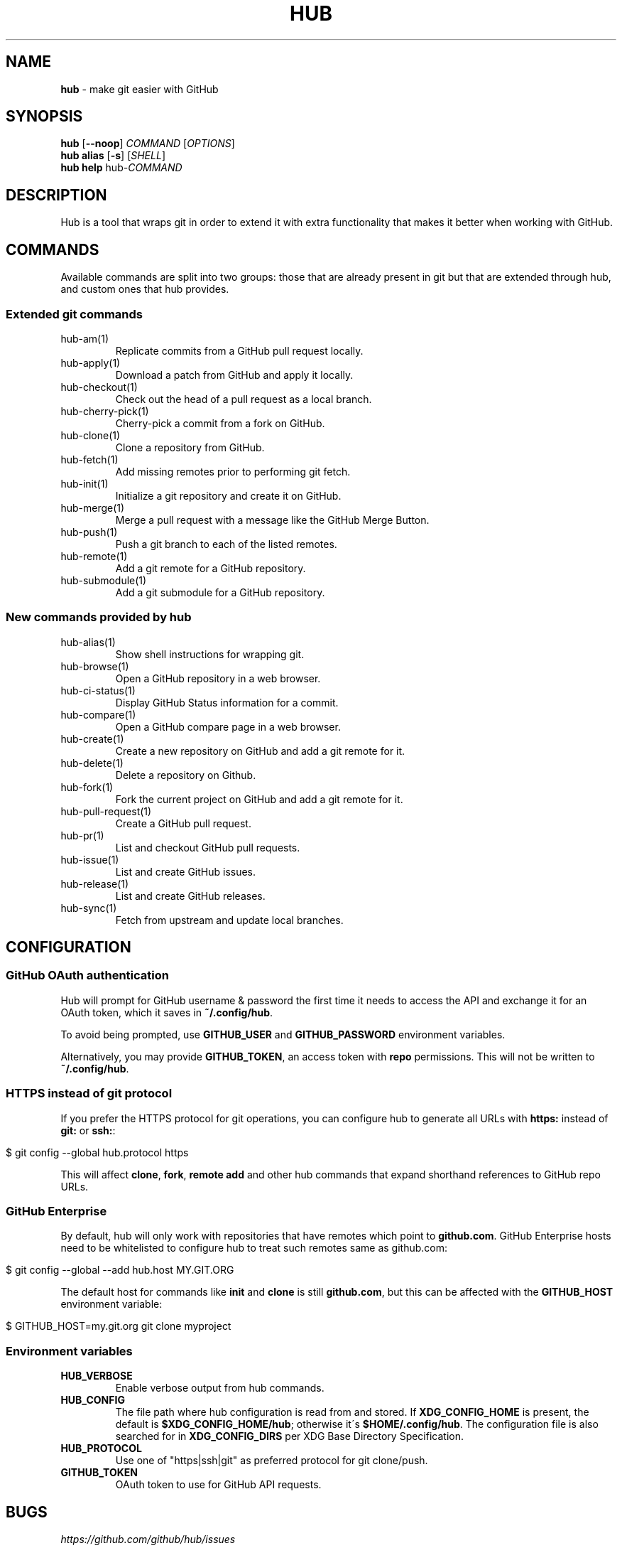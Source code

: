 .\" generated with Ronn/v0.7.3
.\" http://github.com/rtomayko/ronn/tree/0.7.3
.
.TH "HUB" "1" "July 2018" "" ""
.
.SH "NAME"
\fBhub\fR \- make git easier with GitHub
.
.SH "SYNOPSIS"
\fBhub\fR [\fB\-\-noop\fR] \fICOMMAND\fR [\fIOPTIONS\fR]
.
.br
\fBhub alias\fR [\fB\-s\fR] [\fISHELL\fR]
.
.br
\fBhub help\fR hub\-\fICOMMAND\fR
.
.SH "DESCRIPTION"
Hub is a tool that wraps git in order to extend it with extra functionality that makes it better when working with GitHub\.
.
.SH "COMMANDS"
Available commands are split into two groups: those that are already present in git but that are extended through hub, and custom ones that hub provides\.
.
.SS "Extended git commands"
.
.TP
hub\-am(1)
Replicate commits from a GitHub pull request locally\.
.
.TP
hub\-apply(1)
Download a patch from GitHub and apply it locally\.
.
.TP
hub\-checkout(1)
Check out the head of a pull request as a local branch\.
.
.TP
hub\-cherry\-pick(1)
Cherry\-pick a commit from a fork on GitHub\.
.
.TP
hub\-clone(1)
Clone a repository from GitHub\.
.
.TP
hub\-fetch(1)
Add missing remotes prior to performing git fetch\.
.
.TP
hub\-init(1)
Initialize a git repository and create it on GitHub\.
.
.TP
hub\-merge(1)
Merge a pull request with a message like the GitHub Merge Button\.
.
.TP
hub\-push(1)
Push a git branch to each of the listed remotes\.
.
.TP
hub\-remote(1)
Add a git remote for a GitHub repository\.
.
.TP
hub\-submodule(1)
Add a git submodule for a GitHub repository\.
.
.SS "New commands provided by hub"
.
.TP
hub\-alias(1)
Show shell instructions for wrapping git\.
.
.TP
hub\-browse(1)
Open a GitHub repository in a web browser\.
.
.TP
hub\-ci\-status(1)
Display GitHub Status information for a commit\.
.
.TP
hub\-compare(1)
Open a GitHub compare page in a web browser\.
.
.TP
hub\-create(1)
Create a new repository on GitHub and add a git remote for it\.
.
.TP
hub\-delete(1)
Delete a repository on Github\.
.
.TP
hub\-fork(1)
Fork the current project on GitHub and add a git remote for it\.
.
.TP
hub\-pull\-request(1)
Create a GitHub pull request\.
.
.TP
hub\-pr(1)
List and checkout GitHub pull requests\.
.
.TP
hub\-issue(1)
List and create GitHub issues\.
.
.TP
hub\-release(1)
List and create GitHub releases\.
.
.TP
hub\-sync(1)
Fetch from upstream and update local branches\.
.
.SH "CONFIGURATION"
.
.SS "GitHub OAuth authentication"
Hub will prompt for GitHub username & password the first time it needs to access the API and exchange it for an OAuth token, which it saves in \fB~/\.config/hub\fR\.
.
.P
To avoid being prompted, use \fBGITHUB_USER\fR and \fBGITHUB_PASSWORD\fR environment variables\.
.
.P
Alternatively, you may provide \fBGITHUB_TOKEN\fR, an access token with \fBrepo\fR permissions\. This will not be written to \fB~/\.config/hub\fR\.
.
.SS "HTTPS instead of git protocol"
If you prefer the HTTPS protocol for git operations, you can configure hub to generate all URLs with \fBhttps:\fR instead of \fBgit:\fR or \fBssh:\fR:
.
.IP "" 4
.
.nf

$ git config \-\-global hub\.protocol https
.
.fi
.
.IP "" 0
.
.P
This will affect \fBclone\fR, \fBfork\fR, \fBremote add\fR and other hub commands that expand shorthand references to GitHub repo URLs\.
.
.SS "GitHub Enterprise"
By default, hub will only work with repositories that have remotes which point to \fBgithub\.com\fR\. GitHub Enterprise hosts need to be whitelisted to configure hub to treat such remotes same as github\.com:
.
.IP "" 4
.
.nf

$ git config \-\-global \-\-add hub\.host MY\.GIT\.ORG
.
.fi
.
.IP "" 0
.
.P
The default host for commands like \fBinit\fR and \fBclone\fR is still \fBgithub\.com\fR, but this can be affected with the \fBGITHUB_HOST\fR environment variable:
.
.IP "" 4
.
.nf

$ GITHUB_HOST=my\.git\.org git clone myproject
.
.fi
.
.IP "" 0
.
.SS "Environment variables"
.
.TP
\fBHUB_VERBOSE\fR
Enable verbose output from hub commands\.
.
.TP
\fBHUB_CONFIG\fR
The file path where hub configuration is read from and stored\. If \fBXDG_CONFIG_HOME\fR is present, the default is \fB$XDG_CONFIG_HOME/hub\fR; otherwise it\'s \fB$HOME/\.config/hub\fR\. The configuration file is also searched for in \fBXDG_CONFIG_DIRS\fR per XDG Base Directory Specification\.
.
.TP
\fBHUB_PROTOCOL\fR
Use one of "https|ssh|git" as preferred protocol for git clone/push\.
.
.TP
\fBGITHUB_TOKEN\fR
OAuth token to use for GitHub API requests\.
.
.SH "BUGS"
\fIhttps://github\.com/github/hub/issues\fR
.
.SH "AUTHORS"
\fIhttps://github\.com/github/hub/contributors\fR
.
.SH "SEE ALSO"
git(1), git\-clone(1), git\-remote(1), git\-init(1), \fIhttps://github\.com/github/hub\fR
